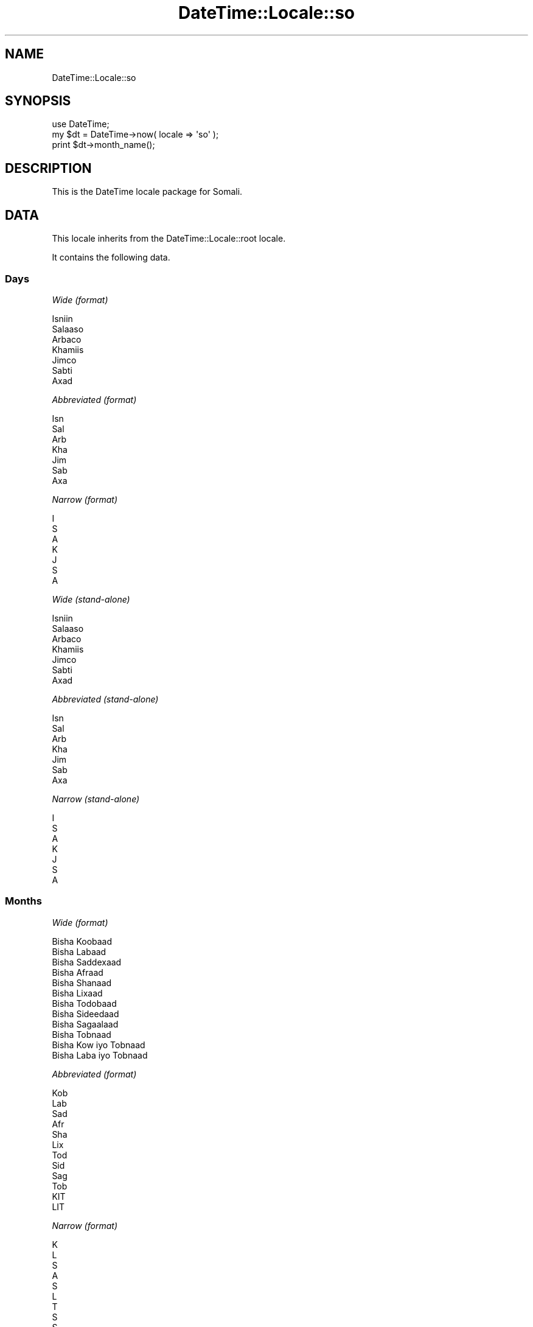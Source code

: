 .\" Automatically generated by Pod::Man 2.25 (Pod::Simple 3.16)
.\"
.\" Standard preamble:
.\" ========================================================================
.de Sp \" Vertical space (when we can't use .PP)
.if t .sp .5v
.if n .sp
..
.de Vb \" Begin verbatim text
.ft CW
.nf
.ne \\$1
..
.de Ve \" End verbatim text
.ft R
.fi
..
.\" Set up some character translations and predefined strings.  \*(-- will
.\" give an unbreakable dash, \*(PI will give pi, \*(L" will give a left
.\" double quote, and \*(R" will give a right double quote.  \*(C+ will
.\" give a nicer C++.  Capital omega is used to do unbreakable dashes and
.\" therefore won't be available.  \*(C` and \*(C' expand to `' in nroff,
.\" nothing in troff, for use with C<>.
.tr \(*W-
.ds C+ C\v'-.1v'\h'-1p'\s-2+\h'-1p'+\s0\v'.1v'\h'-1p'
.ie n \{\
.    ds -- \(*W-
.    ds PI pi
.    if (\n(.H=4u)&(1m=24u) .ds -- \(*W\h'-12u'\(*W\h'-12u'-\" diablo 10 pitch
.    if (\n(.H=4u)&(1m=20u) .ds -- \(*W\h'-12u'\(*W\h'-8u'-\"  diablo 12 pitch
.    ds L" ""
.    ds R" ""
.    ds C` ""
.    ds C' ""
'br\}
.el\{\
.    ds -- \|\(em\|
.    ds PI \(*p
.    ds L" ``
.    ds R" ''
'br\}
.\"
.\" Escape single quotes in literal strings from groff's Unicode transform.
.ie \n(.g .ds Aq \(aq
.el       .ds Aq '
.\"
.\" If the F register is turned on, we'll generate index entries on stderr for
.\" titles (.TH), headers (.SH), subsections (.SS), items (.Ip), and index
.\" entries marked with X<> in POD.  Of course, you'll have to process the
.\" output yourself in some meaningful fashion.
.ie \nF \{\
.    de IX
.    tm Index:\\$1\t\\n%\t"\\$2"
..
.    nr % 0
.    rr F
.\}
.el \{\
.    de IX
..
.\}
.\"
.\" Accent mark definitions (@(#)ms.acc 1.5 88/02/08 SMI; from UCB 4.2).
.\" Fear.  Run.  Save yourself.  No user-serviceable parts.
.    \" fudge factors for nroff and troff
.if n \{\
.    ds #H 0
.    ds #V .8m
.    ds #F .3m
.    ds #[ \f1
.    ds #] \fP
.\}
.if t \{\
.    ds #H ((1u-(\\\\n(.fu%2u))*.13m)
.    ds #V .6m
.    ds #F 0
.    ds #[ \&
.    ds #] \&
.\}
.    \" simple accents for nroff and troff
.if n \{\
.    ds ' \&
.    ds ` \&
.    ds ^ \&
.    ds , \&
.    ds ~ ~
.    ds /
.\}
.if t \{\
.    ds ' \\k:\h'-(\\n(.wu*8/10-\*(#H)'\'\h"|\\n:u"
.    ds ` \\k:\h'-(\\n(.wu*8/10-\*(#H)'\`\h'|\\n:u'
.    ds ^ \\k:\h'-(\\n(.wu*10/11-\*(#H)'^\h'|\\n:u'
.    ds , \\k:\h'-(\\n(.wu*8/10)',\h'|\\n:u'
.    ds ~ \\k:\h'-(\\n(.wu-\*(#H-.1m)'~\h'|\\n:u'
.    ds / \\k:\h'-(\\n(.wu*8/10-\*(#H)'\z\(sl\h'|\\n:u'
.\}
.    \" troff and (daisy-wheel) nroff accents
.ds : \\k:\h'-(\\n(.wu*8/10-\*(#H+.1m+\*(#F)'\v'-\*(#V'\z.\h'.2m+\*(#F'.\h'|\\n:u'\v'\*(#V'
.ds 8 \h'\*(#H'\(*b\h'-\*(#H'
.ds o \\k:\h'-(\\n(.wu+\w'\(de'u-\*(#H)/2u'\v'-.3n'\*(#[\z\(de\v'.3n'\h'|\\n:u'\*(#]
.ds d- \h'\*(#H'\(pd\h'-\w'~'u'\v'-.25m'\f2\(hy\fP\v'.25m'\h'-\*(#H'
.ds D- D\\k:\h'-\w'D'u'\v'-.11m'\z\(hy\v'.11m'\h'|\\n:u'
.ds th \*(#[\v'.3m'\s+1I\s-1\v'-.3m'\h'-(\w'I'u*2/3)'\s-1o\s+1\*(#]
.ds Th \*(#[\s+2I\s-2\h'-\w'I'u*3/5'\v'-.3m'o\v'.3m'\*(#]
.ds ae a\h'-(\w'a'u*4/10)'e
.ds Ae A\h'-(\w'A'u*4/10)'E
.    \" corrections for vroff
.if v .ds ~ \\k:\h'-(\\n(.wu*9/10-\*(#H)'\s-2\u~\d\s+2\h'|\\n:u'
.if v .ds ^ \\k:\h'-(\\n(.wu*10/11-\*(#H)'\v'-.4m'^\v'.4m'\h'|\\n:u'
.    \" for low resolution devices (crt and lpr)
.if \n(.H>23 .if \n(.V>19 \
\{\
.    ds : e
.    ds 8 ss
.    ds o a
.    ds d- d\h'-1'\(ga
.    ds D- D\h'-1'\(hy
.    ds th \o'bp'
.    ds Th \o'LP'
.    ds ae ae
.    ds Ae AE
.\}
.rm #[ #] #H #V #F C
.\" ========================================================================
.\"
.IX Title "DateTime::Locale::so 3"
.TH DateTime::Locale::so 3 "2014-05-09" "perl v5.14.2" "User Contributed Perl Documentation"
.\" For nroff, turn off justification.  Always turn off hyphenation; it makes
.\" way too many mistakes in technical documents.
.if n .ad l
.nh
.SH "NAME"
DateTime::Locale::so
.SH "SYNOPSIS"
.IX Header "SYNOPSIS"
.Vb 1
\&  use DateTime;
\&
\&  my $dt = DateTime\->now( locale => \*(Aqso\*(Aq );
\&  print $dt\->month_name();
.Ve
.SH "DESCRIPTION"
.IX Header "DESCRIPTION"
This is the DateTime locale package for Somali.
.SH "DATA"
.IX Header "DATA"
This locale inherits from the DateTime::Locale::root locale.
.PP
It contains the following data.
.SS "Days"
.IX Subsection "Days"
\fIWide (format)\fR
.IX Subsection "Wide (format)"
.PP
.Vb 7
\&  Isniin
\&  Salaaso
\&  Arbaco
\&  Khamiis
\&  Jimco
\&  Sabti
\&  Axad
.Ve
.PP
\fIAbbreviated (format)\fR
.IX Subsection "Abbreviated (format)"
.PP
.Vb 7
\&  Isn
\&  Sal
\&  Arb
\&  Kha
\&  Jim
\&  Sab
\&  Axa
.Ve
.PP
\fINarrow (format)\fR
.IX Subsection "Narrow (format)"
.PP
.Vb 7
\&  I
\&  S
\&  A
\&  K
\&  J
\&  S
\&  A
.Ve
.PP
\fIWide (stand-alone)\fR
.IX Subsection "Wide (stand-alone)"
.PP
.Vb 7
\&  Isniin
\&  Salaaso
\&  Arbaco
\&  Khamiis
\&  Jimco
\&  Sabti
\&  Axad
.Ve
.PP
\fIAbbreviated (stand-alone)\fR
.IX Subsection "Abbreviated (stand-alone)"
.PP
.Vb 7
\&  Isn
\&  Sal
\&  Arb
\&  Kha
\&  Jim
\&  Sab
\&  Axa
.Ve
.PP
\fINarrow (stand-alone)\fR
.IX Subsection "Narrow (stand-alone)"
.PP
.Vb 7
\&  I
\&  S
\&  A
\&  K
\&  J
\&  S
\&  A
.Ve
.SS "Months"
.IX Subsection "Months"
\fIWide (format)\fR
.IX Subsection "Wide (format)"
.PP
.Vb 12
\&  Bisha Koobaad
\&  Bisha Labaad
\&  Bisha Saddexaad
\&  Bisha Afraad
\&  Bisha Shanaad
\&  Bisha Lixaad
\&  Bisha Todobaad
\&  Bisha Sideedaad
\&  Bisha Sagaalaad
\&  Bisha Tobnaad
\&  Bisha Kow iyo Tobnaad
\&  Bisha Laba iyo Tobnaad
.Ve
.PP
\fIAbbreviated (format)\fR
.IX Subsection "Abbreviated (format)"
.PP
.Vb 12
\&  Kob
\&  Lab
\&  Sad
\&  Afr
\&  Sha
\&  Lix
\&  Tod
\&  Sid
\&  Sag
\&  Tob
\&  KIT
\&  LIT
.Ve
.PP
\fINarrow (format)\fR
.IX Subsection "Narrow (format)"
.PP
.Vb 12
\&  K
\&  L
\&  S
\&  A
\&  S
\&  L
\&  T
\&  S
\&  S
\&  T
\&  K
\&  L
.Ve
.PP
\fIWide (stand-alone)\fR
.IX Subsection "Wide (stand-alone)"
.PP
.Vb 12
\&  Bisha Koobaad
\&  Bisha Labaad
\&  Bisha Saddexaad
\&  Bisha Afraad
\&  Bisha Shanaad
\&  Bisha Lixaad
\&  Bisha Todobaad
\&  Bisha Sideedaad
\&  Bisha Sagaalaad
\&  Bisha Tobnaad
\&  Bisha Kow iyo Tobnaad
\&  Bisha Laba iyo Tobnaad
.Ve
.PP
\fIAbbreviated (stand-alone)\fR
.IX Subsection "Abbreviated (stand-alone)"
.PP
.Vb 12
\&  Kob
\&  Lab
\&  Sad
\&  Afr
\&  Sha
\&  Lix
\&  Tod
\&  Sid
\&  Sag
\&  Tob
\&  KIT
\&  LIT
.Ve
.PP
\fINarrow (stand-alone)\fR
.IX Subsection "Narrow (stand-alone)"
.PP
.Vb 12
\&  K
\&  L
\&  S
\&  A
\&  S
\&  L
\&  T
\&  S
\&  S
\&  T
\&  K
\&  L
.Ve
.SS "Quarters"
.IX Subsection "Quarters"
\fIWide (format)\fR
.IX Subsection "Wide (format)"
.PP
.Vb 4
\&  Q1
\&  Q2
\&  Q3
\&  Q4
.Ve
.PP
\fIAbbreviated (format)\fR
.IX Subsection "Abbreviated (format)"
.PP
.Vb 4
\&  Q1
\&  Q2
\&  Q3
\&  Q4
.Ve
.PP
\fINarrow (format)\fR
.IX Subsection "Narrow (format)"
.PP
.Vb 4
\&  1
\&  2
\&  3
\&  4
.Ve
.PP
\fIWide (stand-alone)\fR
.IX Subsection "Wide (stand-alone)"
.PP
.Vb 4
\&  Q1
\&  Q2
\&  Q3
\&  Q4
.Ve
.PP
\fIAbbreviated (stand-alone)\fR
.IX Subsection "Abbreviated (stand-alone)"
.PP
.Vb 4
\&  Q1
\&  Q2
\&  Q3
\&  Q4
.Ve
.PP
\fINarrow (stand-alone)\fR
.IX Subsection "Narrow (stand-alone)"
.PP
.Vb 4
\&  1
\&  2
\&  3
\&  4
.Ve
.SS "Eras"
.IX Subsection "Eras"
\fIWide\fR
.IX Subsection "Wide"
.PP
.Vb 2
\&  BCE
\&  CE
.Ve
.PP
\fIAbbreviated\fR
.IX Subsection "Abbreviated"
.PP
.Vb 2
\&  Ciise ka hor
\&  Ciise ka dib
.Ve
.PP
\fINarrow\fR
.IX Subsection "Narrow"
.PP
.Vb 2
\&  Ciise ka hor
\&  Ciise ka dib
.Ve
.SS "Date Formats"
.IX Subsection "Date Formats"
\fIFull\fR
.IX Subsection "Full"
.PP
.Vb 3
\&   2008\-02\-05T18:30:30 = Salaaso, Bisha Labaad 05, 2008
\&   1995\-12\-22T09:05:02 = Jimco, Bisha Laba iyo Tobnaad 22, 1995
\&  \-0010\-09\-15T04:44:23 = Sabti, Bisha Sagaalaad 15, \-10
.Ve
.PP
\fILong\fR
.IX Subsection "Long"
.PP
.Vb 3
\&   2008\-02\-05T18:30:30 = 05 Bisha Labaad 2008
\&   1995\-12\-22T09:05:02 = 22 Bisha Laba iyo Tobnaad 1995
\&  \-0010\-09\-15T04:44:23 = 15 Bisha Sagaalaad \-10
.Ve
.PP
\fIMedium\fR
.IX Subsection "Medium"
.PP
.Vb 3
\&   2008\-02\-05T18:30:30 = 05\-Lab\-2008
\&   1995\-12\-22T09:05:02 = 22\-LIT\-1995
\&  \-0010\-09\-15T04:44:23 = 15\-Sag\-\-10
.Ve
.PP
\fIShort\fR
.IX Subsection "Short"
.PP
.Vb 3
\&   2008\-02\-05T18:30:30 = 05/02/08
\&   1995\-12\-22T09:05:02 = 22/12/95
\&  \-0010\-09\-15T04:44:23 = 15/09/\-10
.Ve
.PP
\fIDefault\fR
.IX Subsection "Default"
.PP
.Vb 3
\&   2008\-02\-05T18:30:30 = 05\-Lab\-2008
\&   1995\-12\-22T09:05:02 = 22\-LIT\-1995
\&  \-0010\-09\-15T04:44:23 = 15\-Sag\-\-10
.Ve
.SS "Time Formats"
.IX Subsection "Time Formats"
\fIFull\fR
.IX Subsection "Full"
.PP
.Vb 3
\&   2008\-02\-05T18:30:30 = 6:30:30 gn UTC
\&   1995\-12\-22T09:05:02 = 9:05:02 sn UTC
\&  \-0010\-09\-15T04:44:23 = 4:44:23 sn UTC
.Ve
.PP
\fILong\fR
.IX Subsection "Long"
.PP
.Vb 3
\&   2008\-02\-05T18:30:30 = 6:30:30 gn UTC
\&   1995\-12\-22T09:05:02 = 9:05:02 sn UTC
\&  \-0010\-09\-15T04:44:23 = 4:44:23 sn UTC
.Ve
.PP
\fIMedium\fR
.IX Subsection "Medium"
.PP
.Vb 3
\&   2008\-02\-05T18:30:30 = 6:30:30 gn
\&   1995\-12\-22T09:05:02 = 9:05:02 sn
\&  \-0010\-09\-15T04:44:23 = 4:44:23 sn
.Ve
.PP
\fIShort\fR
.IX Subsection "Short"
.PP
.Vb 3
\&   2008\-02\-05T18:30:30 = 6:30 gn
\&   1995\-12\-22T09:05:02 = 9:05 sn
\&  \-0010\-09\-15T04:44:23 = 4:44 sn
.Ve
.PP
\fIDefault\fR
.IX Subsection "Default"
.PP
.Vb 3
\&   2008\-02\-05T18:30:30 = 6:30:30 gn
\&   1995\-12\-22T09:05:02 = 9:05:02 sn
\&  \-0010\-09\-15T04:44:23 = 4:44:23 sn
.Ve
.SS "Datetime Formats"
.IX Subsection "Datetime Formats"
\fIFull\fR
.IX Subsection "Full"
.PP
.Vb 3
\&   2008\-02\-05T18:30:30 = Salaaso, Bisha Labaad 05, 2008 6:30:30 gn UTC
\&   1995\-12\-22T09:05:02 = Jimco, Bisha Laba iyo Tobnaad 22, 1995 9:05:02 sn UTC
\&  \-0010\-09\-15T04:44:23 = Sabti, Bisha Sagaalaad 15, \-10 4:44:23 sn UTC
.Ve
.PP
\fILong\fR
.IX Subsection "Long"
.PP
.Vb 3
\&   2008\-02\-05T18:30:30 = 05 Bisha Labaad 2008 6:30:30 gn UTC
\&   1995\-12\-22T09:05:02 = 22 Bisha Laba iyo Tobnaad 1995 9:05:02 sn UTC
\&  \-0010\-09\-15T04:44:23 = 15 Bisha Sagaalaad \-10 4:44:23 sn UTC
.Ve
.PP
\fIMedium\fR
.IX Subsection "Medium"
.PP
.Vb 3
\&   2008\-02\-05T18:30:30 = 05\-Lab\-2008 6:30:30 gn
\&   1995\-12\-22T09:05:02 = 22\-LIT\-1995 9:05:02 sn
\&  \-0010\-09\-15T04:44:23 = 15\-Sag\-\-10 4:44:23 sn
.Ve
.PP
\fIShort\fR
.IX Subsection "Short"
.PP
.Vb 3
\&   2008\-02\-05T18:30:30 = 05/02/08 6:30 gn
\&   1995\-12\-22T09:05:02 = 22/12/95 9:05 sn
\&  \-0010\-09\-15T04:44:23 = 15/09/\-10 4:44 sn
.Ve
.PP
\fIDefault\fR
.IX Subsection "Default"
.PP
.Vb 3
\&   2008\-02\-05T18:30:30 = 05\-Lab\-2008 6:30:30 gn
\&   1995\-12\-22T09:05:02 = 22\-LIT\-1995 9:05:02 sn
\&  \-0010\-09\-15T04:44:23 = 15\-Sag\-\-10 4:44:23 sn
.Ve
.SS "Available Formats"
.IX Subsection "Available Formats"
\fId (d)\fR
.IX Subsection "d (d)"
.PP
.Vb 3
\&   2008\-02\-05T18:30:30 = 5
\&   1995\-12\-22T09:05:02 = 22
\&  \-0010\-09\-15T04:44:23 = 15
.Ve
.PP
\fIEEEd (d \s-1EEE\s0)\fR
.IX Subsection "EEEd (d EEE)"
.PP
.Vb 3
\&   2008\-02\-05T18:30:30 = 5 Sal
\&   1995\-12\-22T09:05:02 = 22 Jim
\&  \-0010\-09\-15T04:44:23 = 15 Sab
.Ve
.PP
\fIHm (H:mm)\fR
.IX Subsection "Hm (H:mm)"
.PP
.Vb 3
\&   2008\-02\-05T18:30:30 = 18:30
\&   1995\-12\-22T09:05:02 = 9:05
\&  \-0010\-09\-15T04:44:23 = 4:44
.Ve
.PP
\fIhm (h:mm a)\fR
.IX Subsection "hm (h:mm a)"
.PP
.Vb 3
\&   2008\-02\-05T18:30:30 = 6:30 gn
\&   1995\-12\-22T09:05:02 = 9:05 sn
\&  \-0010\-09\-15T04:44:23 = 4:44 sn
.Ve
.PP
\fIHms (H:mm:ss)\fR
.IX Subsection "Hms (H:mm:ss)"
.PP
.Vb 3
\&   2008\-02\-05T18:30:30 = 18:30:30
\&   1995\-12\-22T09:05:02 = 9:05:02
\&  \-0010\-09\-15T04:44:23 = 4:44:23
.Ve
.PP
\fIhms (h:mm:ss a)\fR
.IX Subsection "hms (h:mm:ss a)"
.PP
.Vb 3
\&   2008\-02\-05T18:30:30 = 6:30:30 gn
\&   1995\-12\-22T09:05:02 = 9:05:02 sn
\&  \-0010\-09\-15T04:44:23 = 4:44:23 sn
.Ve
.PP
\fIM (L)\fR
.IX Subsection "M (L)"
.PP
.Vb 3
\&   2008\-02\-05T18:30:30 = 2
\&   1995\-12\-22T09:05:02 = 12
\&  \-0010\-09\-15T04:44:23 = 9
.Ve
.PP
\fIMd (M\-d)\fR
.IX Subsection "Md (M-d)"
.PP
.Vb 3
\&   2008\-02\-05T18:30:30 = 2\-5
\&   1995\-12\-22T09:05:02 = 12\-22
\&  \-0010\-09\-15T04:44:23 = 9\-15
.Ve
.PP
\fIMEd (E, M\-d)\fR
.IX Subsection "MEd (E, M-d)"
.PP
.Vb 3
\&   2008\-02\-05T18:30:30 = Sal, 2\-5
\&   1995\-12\-22T09:05:02 = Jim, 12\-22
\&  \-0010\-09\-15T04:44:23 = Sab, 9\-15
.Ve
.PP
\fIMMdd (dd/MM)\fR
.IX Subsection "MMdd (dd/MM)"
.PP
.Vb 3
\&   2008\-02\-05T18:30:30 = 05/02
\&   1995\-12\-22T09:05:02 = 22/12
\&  \-0010\-09\-15T04:44:23 = 15/09
.Ve
.PP
\fI\s-1MMM\s0 (\s-1LLL\s0)\fR
.IX Subsection "MMM (LLL)"
.PP
.Vb 3
\&   2008\-02\-05T18:30:30 = Lab
\&   1995\-12\-22T09:05:02 = LIT
\&  \-0010\-09\-15T04:44:23 = Sag
.Ve
.PP
\fIMMMd (\s-1MMM\s0 d)\fR
.IX Subsection "MMMd (MMM d)"
.PP
.Vb 3
\&   2008\-02\-05T18:30:30 = Lab 5
\&   1995\-12\-22T09:05:02 = LIT 22
\&  \-0010\-09\-15T04:44:23 = Sag 15
.Ve
.PP
\fIMMMEd (E \s-1MMM\s0 d)\fR
.IX Subsection "MMMEd (E MMM d)"
.PP
.Vb 3
\&   2008\-02\-05T18:30:30 = Sal Lab 5
\&   1995\-12\-22T09:05:02 = Jim LIT 22
\&  \-0010\-09\-15T04:44:23 = Sab Sag 15
.Ve
.PP
\fIMMMMd (\s-1MMMM\s0 d)\fR
.IX Subsection "MMMMd (MMMM d)"
.PP
.Vb 3
\&   2008\-02\-05T18:30:30 = Bisha Labaad 5
\&   1995\-12\-22T09:05:02 = Bisha Laba iyo Tobnaad 22
\&  \-0010\-09\-15T04:44:23 = Bisha Sagaalaad 15
.Ve
.PP
\fIMMMMdd (dd \s-1MMMM\s0)\fR
.IX Subsection "MMMMdd (dd MMMM)"
.PP
.Vb 3
\&   2008\-02\-05T18:30:30 = 05 Bisha Labaad
\&   1995\-12\-22T09:05:02 = 22 Bisha Laba iyo Tobnaad
\&  \-0010\-09\-15T04:44:23 = 15 Bisha Sagaalaad
.Ve
.PP
\fIMMMMEd (E \s-1MMMM\s0 d)\fR
.IX Subsection "MMMMEd (E MMMM d)"
.PP
.Vb 3
\&   2008\-02\-05T18:30:30 = Sal Bisha Labaad 5
\&   1995\-12\-22T09:05:02 = Jim Bisha Laba iyo Tobnaad 22
\&  \-0010\-09\-15T04:44:23 = Sab Bisha Sagaalaad 15
.Ve
.PP
\fIms (mm:ss)\fR
.IX Subsection "ms (mm:ss)"
.PP
.Vb 3
\&   2008\-02\-05T18:30:30 = 30:30
\&   1995\-12\-22T09:05:02 = 05:02
\&  \-0010\-09\-15T04:44:23 = 44:23
.Ve
.PP
\fIy (y)\fR
.IX Subsection "y (y)"
.PP
.Vb 3
\&   2008\-02\-05T18:30:30 = 2008
\&   1995\-12\-22T09:05:02 = 1995
\&  \-0010\-09\-15T04:44:23 = \-10
.Ve
.PP
\fIyM (y\-M)\fR
.IX Subsection "yM (y-M)"
.PP
.Vb 3
\&   2008\-02\-05T18:30:30 = 2008\-2
\&   1995\-12\-22T09:05:02 = 1995\-12
\&  \-0010\-09\-15T04:44:23 = \-10\-9
.Ve
.PP
\fIyMEd (\s-1EEE\s0, y\-M-d)\fR
.IX Subsection "yMEd (EEE, y-M-d)"
.PP
.Vb 3
\&   2008\-02\-05T18:30:30 = Sal, 2008\-2\-5
\&   1995\-12\-22T09:05:02 = Jim, 1995\-12\-22
\&  \-0010\-09\-15T04:44:23 = Sab, \-10\-9\-15
.Ve
.PP
\fIyMMM (y \s-1MMM\s0)\fR
.IX Subsection "yMMM (y MMM)"
.PP
.Vb 3
\&   2008\-02\-05T18:30:30 = 2008 Lab
\&   1995\-12\-22T09:05:02 = 1995 LIT
\&  \-0010\-09\-15T04:44:23 = \-10 Sag
.Ve
.PP
\fIyMMMEd (\s-1EEE\s0, y \s-1MMM\s0 d)\fR
.IX Subsection "yMMMEd (EEE, y MMM d)"
.PP
.Vb 3
\&   2008\-02\-05T18:30:30 = Sal, 2008 Lab 5
\&   1995\-12\-22T09:05:02 = Jim, 1995 LIT 22
\&  \-0010\-09\-15T04:44:23 = Sab, \-10 Sag 15
.Ve
.PP
\fIyMMMM (y \s-1MMMM\s0)\fR
.IX Subsection "yMMMM (y MMMM)"
.PP
.Vb 3
\&   2008\-02\-05T18:30:30 = 2008 Bisha Labaad
\&   1995\-12\-22T09:05:02 = 1995 Bisha Laba iyo Tobnaad
\&  \-0010\-09\-15T04:44:23 = \-10 Bisha Sagaalaad
.Ve
.PP
\fIyQ (y Q)\fR
.IX Subsection "yQ (y Q)"
.PP
.Vb 3
\&   2008\-02\-05T18:30:30 = 2008 1
\&   1995\-12\-22T09:05:02 = 1995 4
\&  \-0010\-09\-15T04:44:23 = \-10 3
.Ve
.PP
\fIyQQQ (y \s-1QQQ\s0)\fR
.IX Subsection "yQQQ (y QQQ)"
.PP
.Vb 3
\&   2008\-02\-05T18:30:30 = 2008 Q1
\&   1995\-12\-22T09:05:02 = 1995 Q4
\&  \-0010\-09\-15T04:44:23 = \-10 Q3
.Ve
.PP
\fIyyMM (MM/yy)\fR
.IX Subsection "yyMM (MM/yy)"
.PP
.Vb 3
\&   2008\-02\-05T18:30:30 = 02/08
\&   1995\-12\-22T09:05:02 = 12/95
\&  \-0010\-09\-15T04:44:23 = 09/\-10
.Ve
.PP
\fIyyQ (Q yy)\fR
.IX Subsection "yyQ (Q yy)"
.PP
.Vb 3
\&   2008\-02\-05T18:30:30 = 1 08
\&   1995\-12\-22T09:05:02 = 4 95
\&  \-0010\-09\-15T04:44:23 = 3 \-10
.Ve
.PP
\fIyyyyMMMM (\s-1MMMM\s0 y)\fR
.IX Subsection "yyyyMMMM (MMMM y)"
.PP
.Vb 3
\&   2008\-02\-05T18:30:30 = Bisha Labaad 2008
\&   1995\-12\-22T09:05:02 = Bisha Laba iyo Tobnaad 1995
\&  \-0010\-09\-15T04:44:23 = Bisha Sagaalaad \-10
.Ve
.SS "Miscellaneous"
.IX Subsection "Miscellaneous"
\fIPrefers 24 hour time?\fR
.IX Subsection "Prefers 24 hour time?"
.PP
No
.PP
\fILocal first day of the week\fR
.IX Subsection "Local first day of the week"
.PP
Isniin
.SH "SUPPORT"
.IX Header "SUPPORT"
See DateTime::Locale.
.SH "AUTHOR"
.IX Header "AUTHOR"
Dave Rolsky <autarch@urth.org>
.SH "COPYRIGHT"
.IX Header "COPYRIGHT"
Copyright (c) 2008 David Rolsky. All rights reserved. This program is
free software; you can redistribute it and/or modify it under the same
terms as Perl itself.
.PP
This module was generated from data provided by the \s-1CLDR\s0 project, see
the \s-1LICENSE\s0.cldr in this distribution for details on the \s-1CLDR\s0 data's
license.
